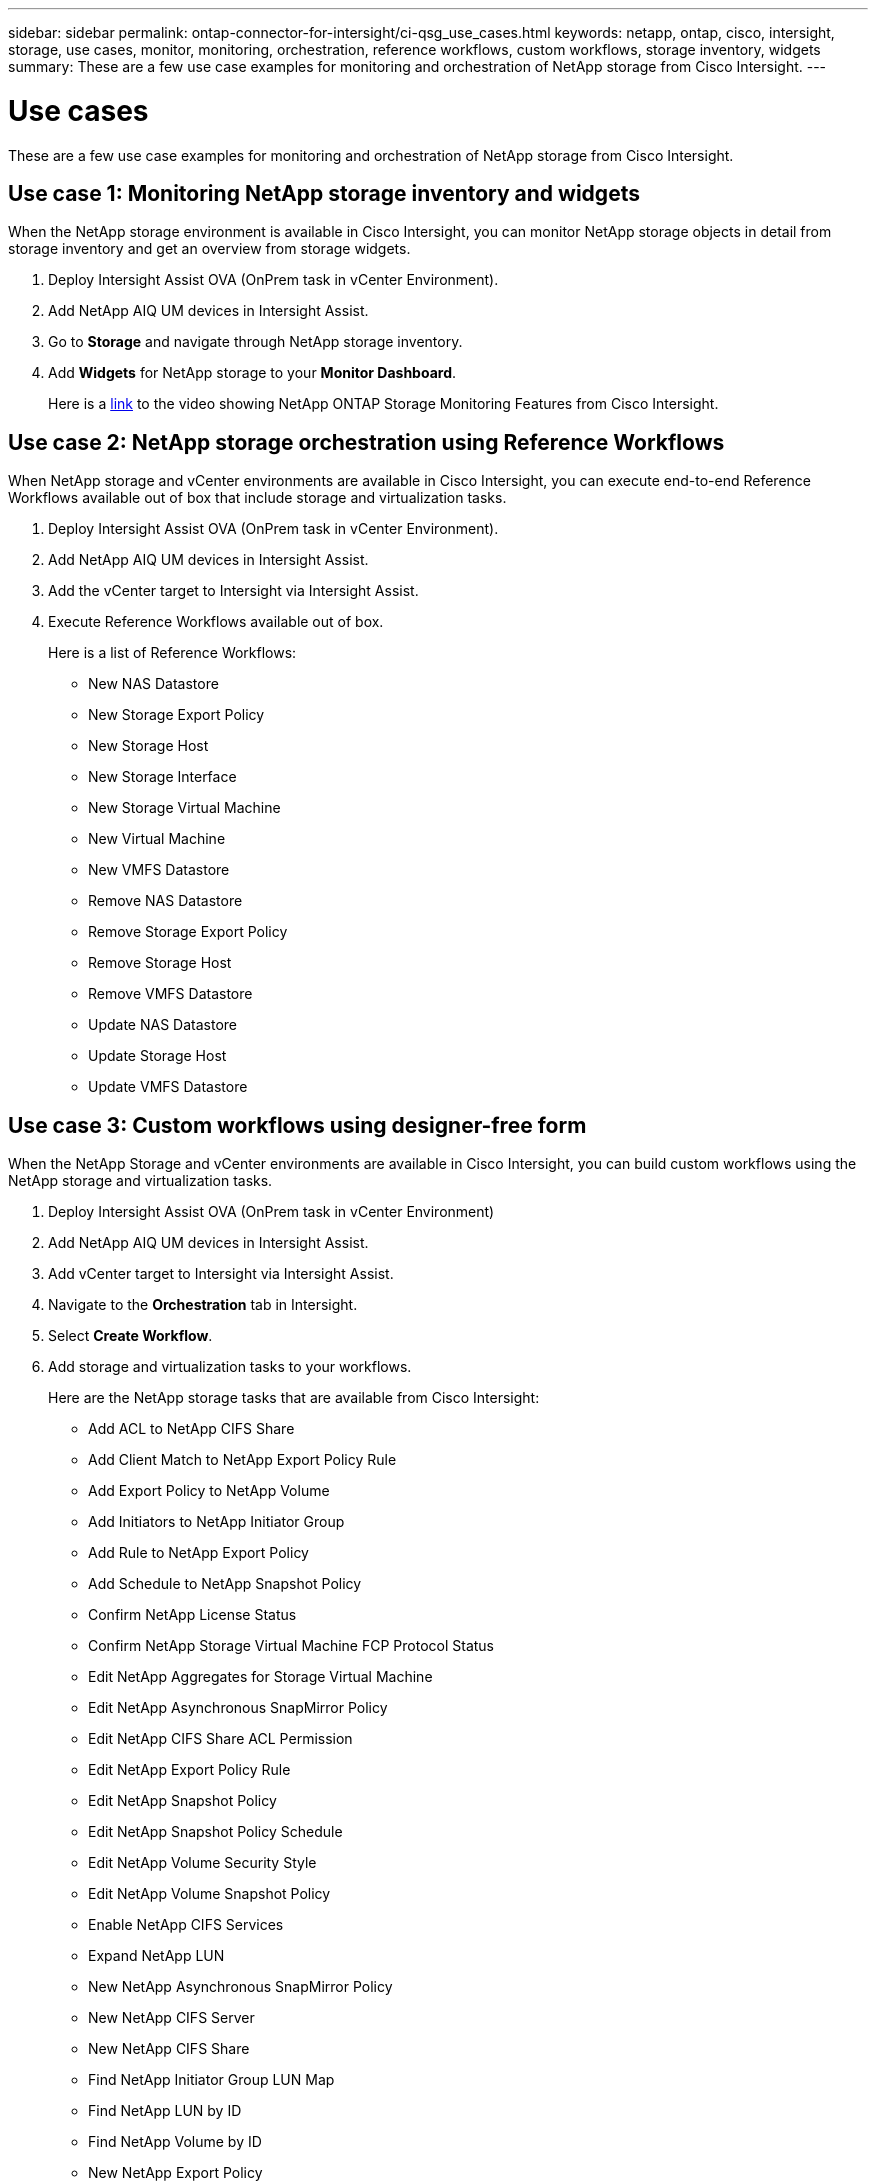 ---
sidebar: sidebar
permalink: ontap-connector-for-intersight/ci-qsg_use_cases.html
keywords: netapp, ontap, cisco, intersight, storage, use cases, monitor, monitoring, orchestration, reference workflows, custom workflows, storage inventory, widgets
summary: These are a few use case examples for monitoring and orchestration of NetApp storage from Cisco Intersight.
---

= Use cases
:hardbreaks:
:nofooter:
:icons: font
:linkattrs:
:imagesdir: ./../media/

[.lead]
These are a few use case examples for monitoring and orchestration of NetApp storage from Cisco Intersight.

== Use case 1: Monitoring NetApp storage inventory and widgets

When the NetApp storage environment is available in Cisco Intersight, you can monitor NetApp storage objects in detail from storage inventory and get an overview from storage widgets.

. Deploy Intersight Assist OVA (OnPrem task in vCenter Environment).
. Add NetApp AIQ UM devices in Intersight Assist.
. Go to *Storage* and navigate through NetApp storage inventory.
. Add *Widgets* for NetApp storage to your *Monitor Dashboard*.
+
Here is a https://tv.netapp.com/detail/video/6228096841001[link^] to the video showing NetApp ONTAP Storage Monitoring Features from Cisco Intersight.

== Use case 2: NetApp storage orchestration using Reference Workflows

When NetApp storage and vCenter environments are available in Cisco Intersight, you can execute end-to-end Reference Workflows available out of box that include storage and virtualization tasks.

. Deploy Intersight Assist OVA (OnPrem task in vCenter Environment).
. Add NetApp AIQ UM devices in Intersight Assist.
. Add the vCenter target to Intersight via Intersight Assist.
. Execute Reference Workflows available out of box.
+
Here is a list of Reference Workflows:

** New NAS Datastore
** New Storage Export Policy
** New Storage Host
** New Storage Interface
** New Storage Virtual Machine
** New Virtual Machine
** New VMFS Datastore
** Remove NAS Datastore
** Remove Storage Export Policy
** Remove Storage Host
** Remove VMFS Datastore
** Update NAS Datastore
** Update Storage Host
** Update VMFS Datastore

== Use case 3: Custom workflows using designer-free form

When the NetApp Storage and vCenter environments are available in Cisco Intersight, you can build custom workflows using the NetApp storage and virtualization tasks.

. Deploy Intersight Assist OVA (OnPrem task in vCenter Environment)
. Add NetApp AIQ UM devices in Intersight Assist.
. Add vCenter target to Intersight via Intersight Assist.
. Navigate to the *Orchestration* tab in Intersight.
. Select *Create Workflow*.
. Add storage and virtualization tasks to your workflows.
+
Here are the NetApp storage tasks that are available from Cisco Intersight:

** Add ACL to NetApp CIFS Share
** Add Client Match to NetApp Export Policy Rule
** Add Export Policy to NetApp Volume
** Add Initiators to NetApp Initiator Group
** Add Rule to NetApp Export Policy
** Add Schedule to NetApp Snapshot Policy
** Confirm NetApp License Status
** Confirm NetApp Storage Virtual Machine FCP Protocol Status
** Edit NetApp Aggregates for Storage Virtual Machine
** Edit NetApp Asynchronous SnapMirror Policy
** Edit NetApp CIFS Share ACL Permission
** Edit NetApp Export Policy Rule
** Edit NetApp Snapshot Policy
** Edit NetApp Snapshot Policy Schedule
** Edit NetApp Volume Security Style
** Edit NetApp Volume Snapshot Policy
** Enable NetApp CIFS Services
** Expand NetApp LUN
** New NetApp Asynchronous SnapMirror Policy
** New NetApp CIFS Server
** New NetApp CIFS Share
** Find NetApp Initiator Group LUN Map
** Find NetApp LUN by ID
** Find NetApp Volume by ID
** New NetApp Export Policy
** New NetApp FC Data Interface
** New NetApp Initiator Group
** New NetApp iSCSI Data Interface
** New NetApp Load-Sharing Mirrors for SVM Root Volume
** New NetApp LUN
** New NetApp LUN Map
** New NetApp NAS Data Interface
** New NetApp NAS Smart Volume
** New NetApp Smart LUN
** New NetApp SnapMirror Relationship for Volume
** New NetApp Snapshot Policy
** New NetApp Storage Virtual Machine
** New NetApp Volume
** New NetApp Volume Snapshot
** Register DNS for NetApp Storage Virtual Machine
** Remove ACL from NetApp CIFS Share
** Remove Client Match from NetApp Export Policy Rule
** Remove Export Policy from NetApp Volume
** Remove Initiator from NetApp Initiator Group
** Remove NetApp CIFS Server
** Remove NetApp CIFS Share
** Remove NetApp Export Policy
** Remove NetApp FC Data Interface
** Remove NetApp Initiator Group
** Remove NetApp IP Interface
** Remove NetApp Load-Sharing Mirrors for SVM Root Volume
** Remove NetApp LUN
** Remove NetApp LUN Map
** Remove NetApp NAS Smart Volume
** Remove NetApp Smart LUN
** Remove NetApp Snapmirror Relationship for Volume
** Remove NetApp Snapmirror Policy
** Remove NetApp Snapshot Policy
** Remove NetApp Storage Virtual Machine 
** Remove NetApp Volume
** Remove NetApp Volume Snapshot
** Remove Rule from NetApp Export Policy
** Remove Schedule from NetApp Snapshot Policy
** Rename NetApp Volume Snapshot
** Update NetApp Load-Sharing Mirrors for SVM Root Volume
** Update NetApp Volume Capacity
+
To learn more about customizing workflows with NetApp storage and virtualization tasks, watch the video https://tv.netapp.com/detail/video/6228095945001[NetApp ONTAP Storage Orchestration in Cisco Intersight^].
